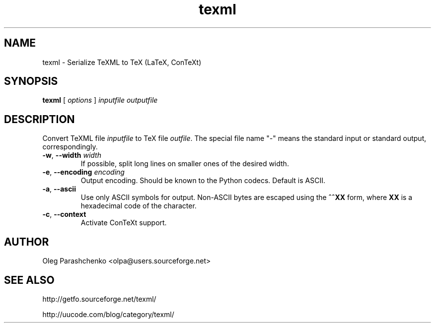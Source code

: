 .TH texml 1  "April 16, 2006" "version 2.0"
.SH NAME
texml \- Serialize TeXML to TeX (LaTeX, ConTeXt)
.SH SYNOPSIS
.B texml
[ \fIoptions\fR ] \fIinputfile\fR \fIoutputfile\fR
.SH DESCRIPTION
Convert TeXML file \fIinputfile\fR to TeX file \fIoutfile\fR. The special file name "\fI\-\fR" means the standard input or standard output, correspondingly.
.TP
\fB\-w\fR, \fB\-\-width\fR \fIwidth\fR
If possible, split long lines on smaller ones of the desired width.
.TP
\fB\-e\fR, \fB\-\-encoding\fR \fIencoding\fR
Output encoding. Should be known to the Python codecs. Default is ASCII.
.TP
\fB\-a\fR, \fB\-\-ascii\fR
Use only ASCII symbols for output. Non-ASCII bytes are escaped using the \fB^^XX\fR form, where \fBXX\fR is a hexadecimal code of the character.
.TP
\fB\-c\fR, \fB\-\-context\fR
Activate ConTeXt support.
.SH AUTHOR
Oleg Parashchenko <olpa@users.sourceforge.net>
.SH SEE ALSO
http://getfo.sourceforge.net/texml/

http://uucode.com/blog/category/texml/
